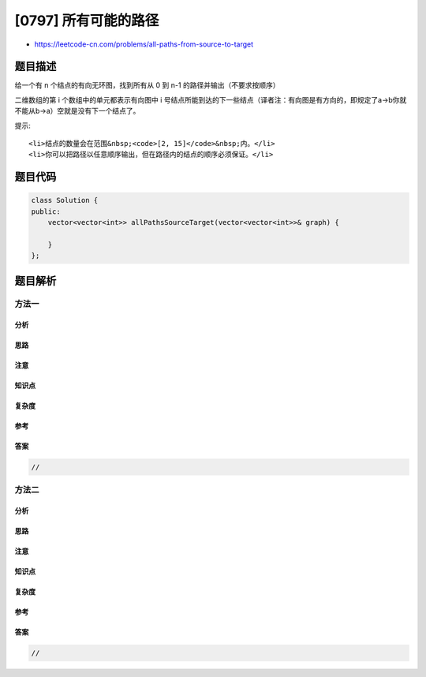 [0797] 所有可能的路径
=====================

-  https://leetcode-cn.com/problems/all-paths-from-source-to-target

题目描述
--------

.. raw:: html

   <p>

给一个有 n 个结点的有向无环图，找到所有从 0 到 n-1 的路径并输出（不要求按顺序）

.. raw:: html

   </p>

.. raw:: html

   <p>

二维数组的第 i 个数组中的单元都表示有向图中 i
号结点所能到达的下一些结点（译者注：有向图是有方向的，即规定了a→b你就不能从b→a）空就是没有下一个结点了。

.. raw:: html

   </p>

.. raw:: html

   <pre><strong>示例:</strong>
   <strong>输入:</strong> [[1,2], [3], [3], []] 
   <strong>输出:</strong> [[0,1,3],[0,2,3]] 
   <strong>解释:</strong> 图是这样的:
   0---&gt;1
   |    |
   v    v
   2---&gt;3
   这有两条路: 0 -&gt; 1 -&gt; 3 和 0 -&gt; 2 -&gt; 3.
   </pre>

.. raw:: html

   <p>

提示:

.. raw:: html

   </p>

.. raw:: html

   <ul>

::

    <li>结点的数量会在范围&nbsp;<code>[2, 15]</code>&nbsp;内。</li>
    <li>你可以把路径以任意顺序输出，但在路径内的结点的顺序必须保证。</li>

.. raw:: html

   </ul>

题目代码
--------

.. code:: cpp

    class Solution {
    public:
        vector<vector<int>> allPathsSourceTarget(vector<vector<int>>& graph) {

        }
    };

题目解析
--------

方法一
~~~~~~

分析
^^^^

思路
^^^^

注意
^^^^

知识点
^^^^^^

复杂度
^^^^^^

参考
^^^^

答案
^^^^

.. code:: cpp

    //

方法二
~~~~~~

分析
^^^^

思路
^^^^

注意
^^^^

知识点
^^^^^^

复杂度
^^^^^^

参考
^^^^

答案
^^^^

.. code:: cpp

    //
